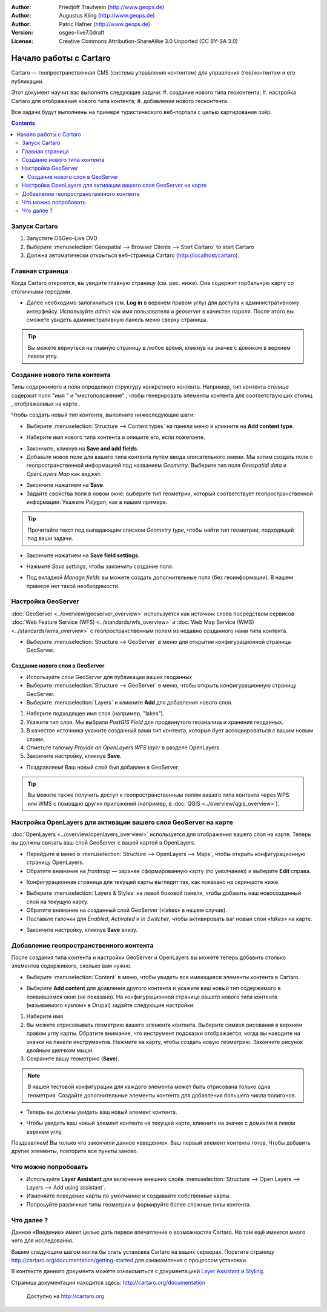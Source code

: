 .. Writing Tip:
  This Quick Start should describe how to run a simple example, which
    covers one of the application's primary functions.
  The Quick Start should be able to be executed in around 5 minutes.
  The Quick Start may optionally include a few more sections
    which describes how to run extra functions.
  This document should describe every detailed step to get the application
    to work, including every screen shot involved in the sequence.
  Finish off with "Things to Try" and "What Next?" sections.
  Assume the user has very little domain expertise, so spell everything out.

:Author: Friedjoff Trautwein (http://www.geops.de)
:Author: Augustus Kling (http://www.geops.de)
:Author: Patric Hafner (http://www.geops.de)
:Version: osgeo-live7.0draft
:License: Creative Commons Attribution-ShareAlike 3.0 Unported (CC BY-SA 3.0)

.. image:: /images/project_logos/logo-cartaro.png
  :scale: 100 %
  :alt: project logo
  :align: right
  :target: http://cartaro.org

********************************************************************************
Начало работы с Cartaro 
********************************************************************************

Cartaro — геопространственная CMS (система управления контентом) для управления (гео)контентом и его публикации.

Этот документ научит вас выполнять следующие задачи:
#. создание нового типа геоконтента;
#. настройка Cartaro для отображения нового типа контента;
#. добавление нового геоконтента.

Все задачи будут выполнены на примере туристического веб-портала с целью картирования озёр.

.. contents:: Contents
  
Запуск Cartaro
================================================================================

.. Writing Tip:
  Describe steps to start the application
  This should include a graphic of the pull-down list, with a green circle
  around the application menu option.
  #. A hash numbers instructions. There should be only one instruction per
     hash.

#. Запустите OSGeo-Live DVD
#. Выберите :menuselection:`Geospatial --> Browser Clients --> Start Cartaro` to start Cartaro
#. Должна автоматически открыться веб-страница Cartaro (http://localhost/cartaro).

.. Writing Tip:
  For images, use a scale of 50% from a 1024x768 display (preferred) or
  70% from a 800x600 display.
  Images should be stored here:
    https://github.com/OSGeo/OSGeoLive-doc/tree/master/images/screenshots/1024x768/


Главная страница
================================================================================

Когда Cartaro откроется, вы увидите главную страницу (см. рис. ниже). Она
содержит горбальную карту со столичными городами.

.. image:: /images/screenshots/cartaro/cartaro_frontpage.png
    :scale: 60 %
    :align: center


* Далее необходимо залогиниться (см. **Log in** в верхнем правом углу) для
  доступа к административному интерфейсу. Используйте *admin* как имя
  пользователя и *geoserver* в качестве пароля. После этого вы сможете увидеть
  административную панель меню сверху страницы.

.. image:: /images/screenshots/cartaro/cartaro_userpage.png
    :scale: 60 %
    :align: center
  
.. tip:: Вы можете вернуться на главную страницу в любое время, кликнув на
          значке с домиком в верхнем левом углу.


Создание нового типа контента
================================================================================

Типы содержимого и поля определяют структуру конкретного контента. Например, тип
контента *столица* содержит поля "имя " и "местоположение" , чтобы генерировать
элементы контента для соответствующих столиц , отображаемых на карте .

Чтобы создать новый тип контента, выполните нижеследующие шаги:

* Выберите :menuselection:`Structure --> Content types` на панели меню и кликните на **Add content type**.


.. image:: /images/screenshots/cartaro/cartaro_addcontenttype.png
    :scale: 80 %
    :align: center

* Наберите имя нового типа контента и опишите его, если пожелаете.

.. image:: /images/screenshots/cartaro/cartaro1.png
    :scale: 50 %
    :align: center

* Закончите, кликнув на **Save and add fields**.


* Добавьте новое поле для вашего типа контента путём ввода описательного
  имени. Мы хотим создать поле с геопространственной информацией под названием
  *Geometry*. Выберите тип поля *Geospatial data* и *OpenLayers Map* как виджет.

.. image:: /images/screenshots/cartaro/cartaro2.png
    :scale: 70 %
    :align: center

* Закончите нажатием на **Save**.

* Задайте свойства поля в новом окне: выберите тип геометрии, который
  соответствует геопространственной информации. Укажите *Polygon*, как в нашем
  примере.

.. image:: /images/screenshots/cartaro/cartaro3.png
    :scale: 70 % 
    :align: center

.. tip:: Прочитайте текст под выпадающим списком *Geometry type*, чтобы найти
          тип геометрии, подходящий под ваши задачи.

* Закончите нажатием на **Save field settings**.

.. image:: /images/screenshots/cartaro/cartaro4.png
    :scale: 70 % 
    :align: center

* Нажмите *Save settings*, чтобы закончить создание поля.

.. image:: /images/screenshots/cartaro/cartaro5.png
    :scale: 70 % 
    :align: center

* Под вкладкой *Manage fields* вы можете создать дополнительные поля (без
  геоинформации). В нашем примере нет такой необходимости.


Настройка GeoServer
================================================================================

:doc:`GeoServer <../overview/geoserver_overview>` используется как источник слоёв посредством сервисов :doc:`Web Feature Service (WFS) <../standards/wfs_overview>` и :doc:`Web Map Service (WMS) <../standards/wms_overview>` с геопространственным полем из недавно созданного нами типа контента.

* Выберите :menuselection:`Structure --> GeoServer` в меню для открытия конфигурационной страницы GeoServer.

.. image:: /images/screenshots/cartaro/cartaro_geoserver_entry.png
    :scale: 70 %
    :align: center

Создание нового слоя в GeoServer
``````````````````````````````````````````
* Используйте слои GeoServer для публикации ваших геоданных
* Выберите :menuselection:`Structure --> GeoServer` в меню, чтобы открыть конфигурационную страницу GeoServer.
* Выберите :menuselection:`Layers` и кликните **Add** для добавления нового слоя.

.. image:: /images/screenshots/cartaro/cartaro_geoserver_addnewlayer.png
    :scale: 60 %
    :align: center

#. Наберите подходящее имя слоя (например, "lakes"). 
#. Укажите тип слоя. Мы выбрали *PostGIS Field* для продвинутого геоанализа и хранения геоданных.
#. В качестве источника укажите созданный вами тип контента, которые бует ассоциироваться с вашим новым слоем.
#. Отметьте галочку *Provide an OpenLayers WFS layer* в разделе OpenLayers.
#. Закончите настройку, кликнув **Save**.

.. image:: /images/screenshots/cartaro/cartaro7.png
    :scale: 55 %
    :align: center


* Поздравляем! Ваш новый слой был добавлен в GeoServer.

.. tip:: Вы можете также получить доступ к геопространственным полям вашего типа контента через WPS или WMS с помощью других приложений (например, в :doc:`QGIS <../overview/qgis_overview>`). 


Настройка OpenLayers для активации вашего слоя GeoServer на карте
================================================================================

:doc:`OpenLayers <../overview/openlayers_overview>` используется для отображения вашего слоя на карте. Теперь вы должны связать ваш слой GeoServer с вашей картой в OpenLayers.

* Перейдите в меню в :menuselection:`Structure --> OpenLayers --> Maps`, чтобы открыть конфигурационную страницу OpenLayers.

* Обратите внимание на *frontmap* — заранее сформированную карту (по умолчанию) и выберите **Edit** справа.

.. image:: /images/screenshots/cartaro/cartaro_openl_maps_frontmapedit.png
    :scale: 70 %
    :align: center

* Конфигурационная страница для текущей карты выглядит так, как показано на скриншоте
  ниже.

.. image:: /images/screenshots/cartaro/cartaro_openlayers_frontmapediting.png
    :scale: 70 %
    :align: center

* Выберите :menuselection:`Layers & Styles` на левой боковой панели, чтобы добавить наш новосозданный слой на текущую карту.

* Обратите внимание на созданный слой GeoServer («lakes» в нашем случае).
* Поставьте галочки для *Enabled*, *Activated* и *In Switcher*, чтобы активировать ваг новый слой «*lakes*» на карте.

.. image:: /images/screenshots/cartaro/cartaro_openl_layersstylessettings.png
    :scale: 70 %
    :align: center

* Закончите настройку, кликнув **Save** внизу.

Добавление геопространственного контента
================================================================================

После создания типа контента и настройки GeoServer и OpenLayers вы можете теперь
добавить столько элементов содержимого, сколько вам нужно.

* Выберите :menuselection:`Content` в меню, чтобы увидеть все имеющиеся элементы
  контента в Cartaro.

.. image:: /images/screenshots/cartaro/cartaro_contentlist.png
    :scale: 70 %
    :align: center

* Выберите **Add content** для доавления другого контента и укажите ваш новый
  тип содержимого в появившемся окне (не показано). На конфигурационной странице
  вашего нового типа контента (называемого «узлом» в Drupal) задайте следующие
  настройки:

#. Наберите имя
#. Вы можете отрисовывать геометрию вашего элемента контента. Выберите символ
   рисования в верхнем правом углу карты. Обратите внимание, что инструмент
   подсказки отображается, когда вы наводите на значки на панели
   инструментов. Нажмите на карту, чтобы создать новую геометрию. Закончите
   рисунок двойным щелчком мыши.
#. Сохраните вашу геометрию (**Save**).

.. note:: В нашей тестовой конфигурации для каждого элемента может быть отрисована только одна геометрия. Создайте дополнительные элементы контента для добавления большего числа полигонов.
		  
.. image:: /images/screenshots/cartaro/cartaro8.png
    :scale: 70 %
    :align: center

* Теперь вы должны увидеть ваш новый элемент контента.

.. image:: /images/screenshots/cartaro/cartaro_addedcontent_lakefr.png
    :scale: 50 %
    :align: center

* Чтобы увидеть ваш новый элемент контента на текущей карте, кликните на значке
  с домиком в левом верхнем углу.

.. image:: /images/screenshots/cartaro/cartaro_addedcontent_frontmap.png
    :scale: 50 %
    :align: center

Поздравляем! Вы только что закончили данное «введение». Ваш первый элемент
контента готов. Чтобы добавить другие элементы, повторите все пункты заново.


Что можно попробовать
================================================================================

* Используйте **Layer Assistant** для включение внешних слоёв :menuselection:`Structure --> Open Layers --> Layers --> Add using assistant`.
* Изменяйте поведение карты по умолчанию и создавайте собственные карты.
* Попроьуйте различные типы геометрии и формируйте более сложные типы контента.


Что далее ?
================================================================================

.. Writing tip
  The final heading should provide pointers to further tutorials,
  documentation or further things to try.
  Present a list of ideas for people to try out. Start off very specific
  with something most people can do based on the materials as presented.
  Continue on with a challenge that involves a small bit of research (it
  is recommended that research be limited to something that can be
  found in documentation packaged on OSGeo-Live, as users might not be
  connected to the Internet.


.. Writing tip
  Provide links to further tutorials and other documentation.

Данное «Введение» имеет целью дать первое впечатление о возможностях Cartaro. Но
там ещё имеется много чего для исследования.
  
Вашим следующим шагом могла бы стать установка Cartaro на ваших
серверах. Посетите страницу http://cartaro.org/documentation/getting-started для ознакомления с процессом установки.

В контексте данного документа можете ознакомиться с документацией `Layer Assistant <http://cartaro.org/blog/21-layer-creation-assistant/>`_ и `Styling <http://cartaro.org/blog/14-how-use-qgis-great-looking-symbols-cartaro/>`_.


Страница документации находится здесь: http://cartaro.org/documentation


    Доступно на http://cartaro.org

                                                                      
